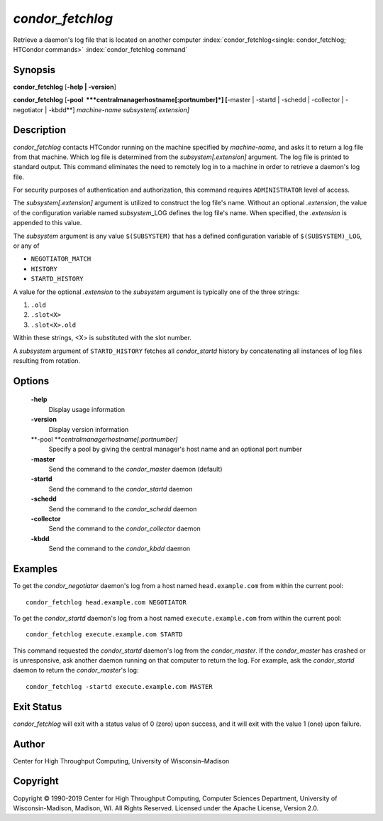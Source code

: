       

*condor\_fetchlog*
==================

Retrieve a daemon's log file that is located on another computer
:index:`condor_fetchlog<single: condor_fetchlog; HTCondor commands>`
:index:`condor_fetchlog command`

Synopsis
--------

**condor\_fetchlog** [**-help \| -version**\ ]

**condor\_fetchlog**
[**-pool  **\ *centralmanagerhostname[:portnumber]*] [**-master \|
-startd \| -schedd \| -collector \| -negotiator \| -kbdd**\ ]
*machine-name* *subsystem[.extension]*

Description
-----------

*condor\_fetchlog* contacts HTCondor running on the machine specified by
*machine-name*, and asks it to return a log file from that machine.
Which log file is determined from the *subsystem[.extension]* argument.
The log file is printed to standard output. This command eliminates the
need to remotely log in to a machine in order to retrieve a daemon's log
file.

For security purposes of authentication and authorization, this command
requires ``ADMINISTRATOR`` level of access.

The *subsystem[.extension]* argument is utilized to construct the log
file's name. Without an optional *.extension*, the value of the
configuration variable named *subsystem*\ \_LOG defines the log file's
name. When specified, the *.extension* is appended to this value.

The *subsystem* argument is any value ``$(SUBSYSTEM)`` that has a
defined configuration variable of ``$(SUBSYSTEM)_LOG``, or any of

-  ``NEGOTIATOR_MATCH``
-  ``HISTORY``
-  ``STARTD_HISTORY``

A value for the optional *.extension* to the *subsystem* argument is
typically one of the three strings:

#. ``.old``
#. ``.slot<X>``
#. ``.slot<X>.old``

Within these strings, <X> is substituted with the slot number.

A *subsystem* argument of ``STARTD_HISTORY`` fetches all
*condor\_startd* history by concatenating all instances of log files
resulting from rotation.

Options
-------

 **-help**
    Display usage information
 **-version**
    Display version information
 **-pool **\ *centralmanagerhostname[:portnumber]*
    Specify a pool by giving the central manager's host name and an
    optional port number
 **-master**
    Send the command to the *condor\_master* daemon (default)
 **-startd**
    Send the command to the *condor\_startd* daemon
 **-schedd**
    Send the command to the *condor\_schedd* daemon
 **-collector**
    Send the command to the *condor\_collector* daemon
 **-kbdd**
    Send the command to the *condor\_kbdd* daemon

Examples
--------

To get the *condor\_negotiator* daemon's log from a host named
``head.example.com`` from within the current pool:

::

    condor_fetchlog head.example.com NEGOTIATOR

To get the *condor\_startd* daemon's log from a host named
``execute.example.com`` from within the current pool:

::

    condor_fetchlog execute.example.com STARTD

This command requested the *condor\_startd* daemon's log from the
*condor\_master*. If the *condor\_master* has crashed or is
unresponsive, ask another daemon running on that computer to return the
log. For example, ask the *condor\_startd* daemon to return the
*condor\_master*\ 's log:

::

    condor_fetchlog -startd execute.example.com MASTER

Exit Status
-----------

*condor\_fetchlog* will exit with a status value of 0 (zero) upon
success, and it will exit with the value 1 (one) upon failure.

Author
------

Center for High Throughput Computing, University of Wisconsin–Madison

Copyright
---------

Copyright © 1990-2019 Center for High Throughput Computing, Computer
Sciences Department, University of Wisconsin-Madison, Madison, WI. All
Rights Reserved. Licensed under the Apache License, Version 2.0.

      
